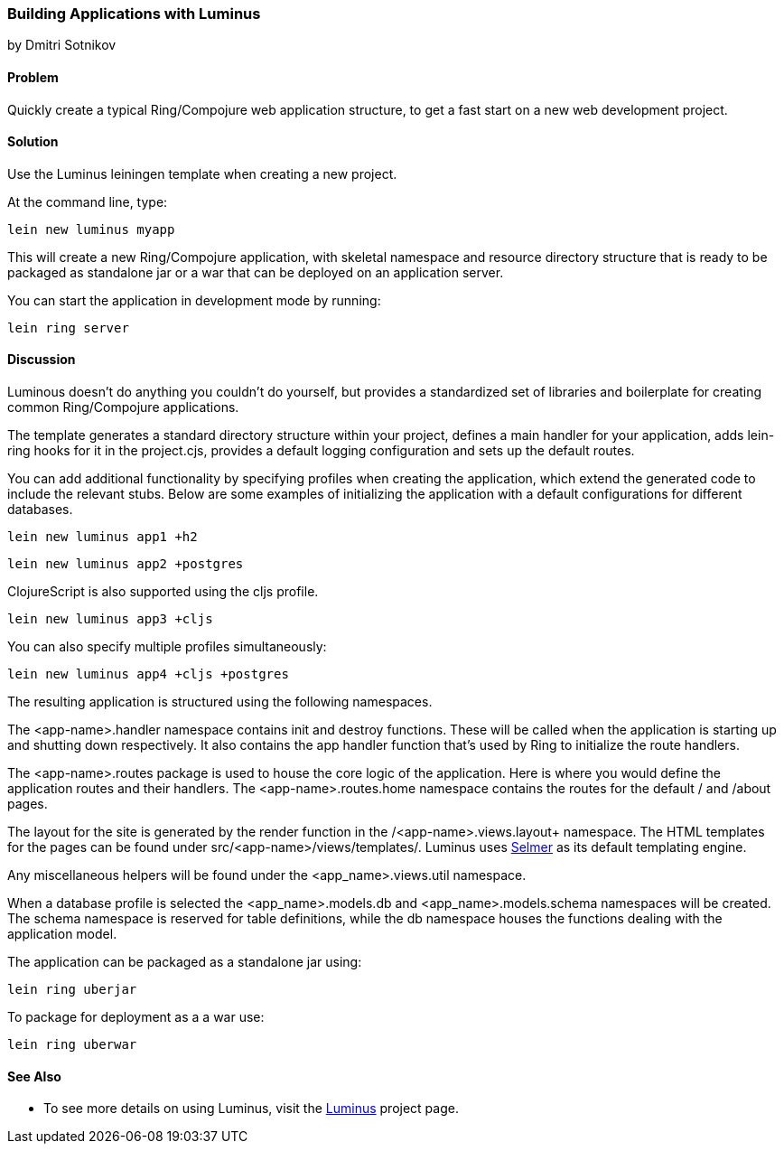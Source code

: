[[sec_webapps__luminus]]
=== Building Applications with Luminus
[role="byline"]
by Dmitri Sotnikov

==== Problem

// RN: The big value proposition here is that Luminus gives a fast path to
// getting a ring/compojure app created and running quickly. Where possible,
// rely on other recipes to explain Luminus-stack tech.

Quickly create a typical Ring/Compojure web application structure, to
get a fast start on a new web development project.

==== Solution

Use the Luminus leiningen template when creating a new project.

At the command line, type:

----
lein new luminus myapp
----

This will create a new Ring/Compojure application, with skeletal
namespace and resource directory structure that is ready to be
packaged as standalone +jar+ or a +war+ that can be
deployed on an application server.

You can start the application in development mode by running:

----
lein ring server
----

==== Discussion

Luminous doesn't do anything you couldn't do yourself, but provides a
standardized set of libraries and boilerplate for creating common
Ring/Compojure applications.

The template generates a standard directory structure within your
project, defines a main handler for your application, adds +lein-ring+
hooks for it in the +project.cjs+, provides a default logging
configuration and sets up the default routes.

You can add additional functionality by specifying profiles when
creating the application, which extend the generated code to include
the relevant stubs. Below are some examples of initializing the
application with a default configurations for different databases.

----
lein new luminus app1 +h2
----

----
lein new luminus app2 +postgres
----

ClojureScript is also supported using the +cljs+ profile.

----
lein new luminus app3 +cljs
----

You can also specify multiple profiles simultaneously:

----
lein new luminus app4 +cljs +postgres
----

The resulting application is structured using the following namespaces.

The +<app-name>.handler+ namespace contains +init+ and +destroy+
functions. These will be called when the application is starting up
and shutting down respectively. It also contains the +app+ handler
function that's used by Ring to initialize the route handlers.

The +<app-name>.routes+ package is used to house the core logic of the
application. Here is where you would define the application routes and
their handlers. The +<app-name>.routes.home+ namespace contains the
routes for the default +/+ and +/about+ pages.

The layout for the site is generated by the +render+ function in the
/<app-name>.views.layout+ namespace.  The HTML templates for the pages
can be found under +src/<app-name>/views/templates/+. Luminus uses
https://github.com/yogthos/Selmer[Selmer] as its default templating
engine.

Any miscellaneous helpers will be found under the
+<app_name>.views.util+ namespace.

When a database profile is selected the +<app_name>.models.db+ and
+<app_name>.models.schema+ namespaces will be created. The +schema+
namespace is reserved for table definitions, while the +db+ namespace
houses the functions dealing with the application model.

The application can be packaged as a standalone +jar+ using:

----
lein ring uberjar
----

To package for deployment as a a +war+ use:

----
lein ring uberwar
----

==== See Also

* To see more details on using Luminus, visit the http://www.luminusweb.net/[Luminus] project page.
